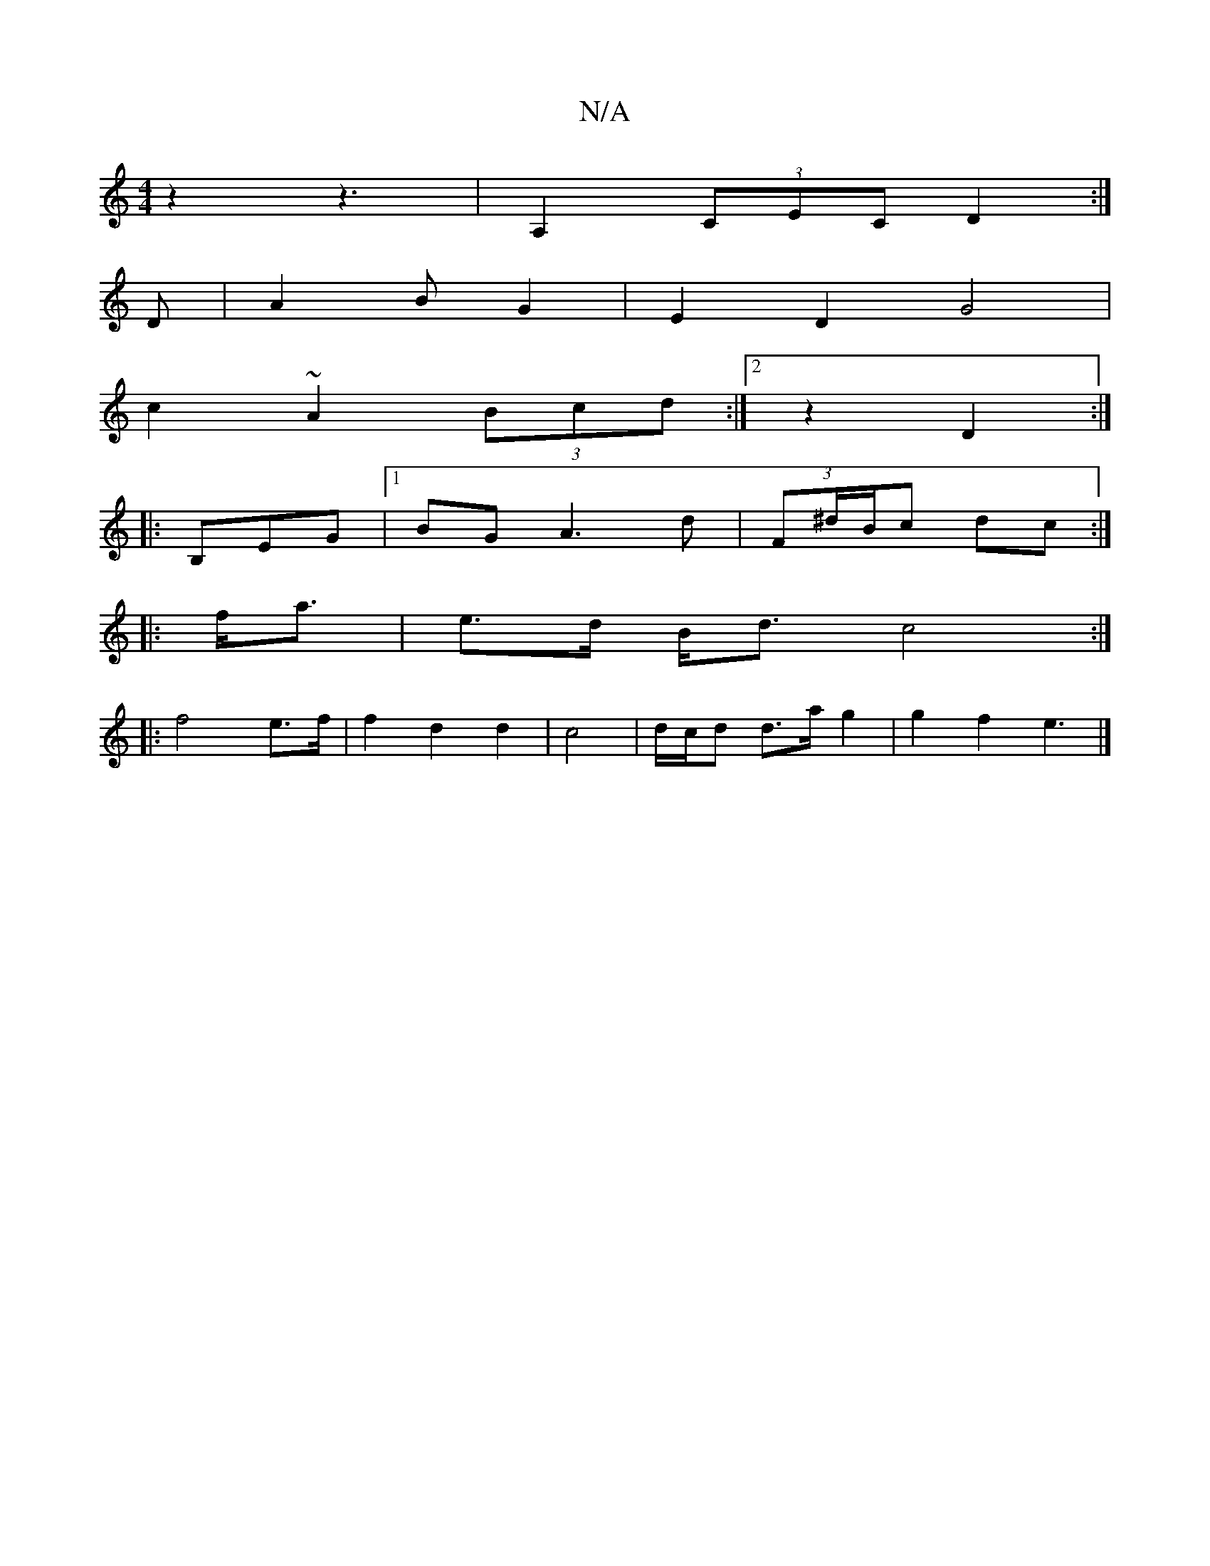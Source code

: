 X:1
T:N/A
M:4/4
R:N/A
K:Cmajor
2 z2- z3 | A,2 (3CEC D2 :| 
D|A2 B G2 | E2 D2 G4 | 
c2 ~A2 (3Bcd :|2 z2 D2 :|
|:B,EG |1 BG A3 d | (3F^d/B/c dc :|
|: f<a | e>d B<d c4 :|
|: f4 e>f | f2 d2 d2 | c4 | d/c/d d>a g2 | g2 f2 e3 |]

|: f4 |